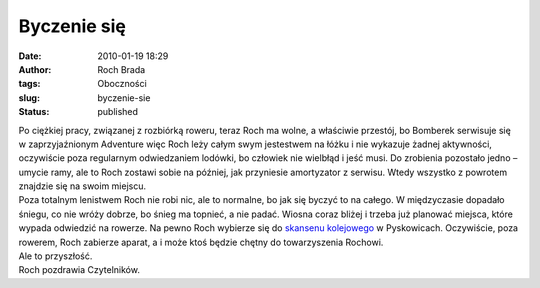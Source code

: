 Byczenie się
############
:date: 2010-01-19 18:29
:author: Roch Brada
:tags: Oboczności
:slug: byczenie-sie
:status: published

| Po ciężkiej pracy, związanej z rozbiórką roweru, teraz Roch ma wolne, a właściwie przestój, bo Bomberek serwisuje się w zaprzyjaźnionym Adventure więc Roch leży całym swym jestestwem na łóżku i nie wykazuje żadnej aktywności, oczywiście poza regularnym odwiedzaniem lodówki, bo człowiek nie wielbłąd i jeść musi. Do zrobienia pozostało jedno – umycie ramy, ale to Roch zostawi sobie na później, jak przyniesie amortyzator z serwisu. Wtedy wszystko z powrotem znajdzie się na swoim miejscu.
| Poza totalnym lenistwem Roch nie robi nic, ale to normalne, bo jak się byczyć to na całego. W międzyczasie dopadało śniegu, co nie wróży dobrze, bo śnieg ma topnieć, a nie padać. Wiosna coraz bliżej i trzeba już planować miejsca, które wypada odwiedzić na rowerze. Na pewno Roch wybierze się do `skansenu kolejowego <http://pl.wikipedia.org/w/index.php?title=Plik:Pyskowice-skansen.JPG&filetimestamp=20071022155525>`__ w Pyskowicach. Oczywiście, poza rowerem, Roch zabierze aparat, a i może ktoś będzie chętny do towarzyszenia Rochowi.
| Ale to przyszłość.
| Roch pozdrawia Czytelników.
